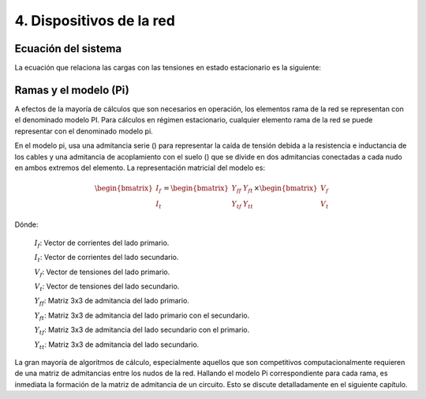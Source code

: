 4. Dispositivos de la red
================================

.. _system_equation:

Ecuación del sistema
-----------------------------------------
La ecuación que relaciona las cargas con las tensiones en estado estacionario es la siguiente:

.. image:: images/CircuitEquation.png


.. _pi_model:

Ramas y el modelo  (Pi)
-----------------------------------------

A efectos de la mayoría de cálculos que son necesarios en operación, los elementos rama de la red se representan con el
denominado modelo PI. Para cálculos en régimen estacionario, cualquier elemento rama de la red se puede representar
con el denominado modelo pi.


.. image:: images/BranchModel.png

En el modelo pi, usa una admitancia serie () para representar la caída de tensión debida a la resistencia e
inductancia de los cables y una admitancia de acoplamiento con el suelo () que se divide en dos admitancias
conectadas a cada nudo en ambos extremos del elemento.
La representación matricial del modelo es:

.. math::

    \begin{bmatrix}
    I_f\\
    I_t
    \end{bmatrix}
    =\begin{bmatrix}
    Y_{ff} & Y_{ft}\\
    Y_{tf} & Y_{tt}
    \end{bmatrix}
    \times
    \begin{bmatrix}
    V_f\\
    V_t
    \end{bmatrix}

Dónde:

    :math:`I_f`: Vector de corrientes del lado primario.

    :math:`I_t`: Vector de corrientes del lado secundario.

    :math:`V_f`: Vector de tensiones del lado primario.

    :math:`V_t`: Vector de tensiones del lado secundario.

    :math:`Y_{ff}`: Matriz 3x3 de admitancia del lado primario.

    :math:`Y_{ft}`: Matriz 3x3 de admitancia del lado primario con el secundario.

    :math:`Y_{tf}`: Matriz 3x3 de admitancia del lado secundario con el primario.

    :math:`Y_{tt}`: Matriz 3x3 de admitancia del lado secundario.

La gran mayoría de algoritmos de cálculo, especialmente aquellos que son competitivos computacionalmente requieren
de una matriz de admitancias entre los nudos de la red. Hallando el modelo Pi correspondiente para cada rama, es
inmediata la formación de la matriz de admitancia de un circuito. Esto se discute detalladamente en el siguiente
capítulo.

